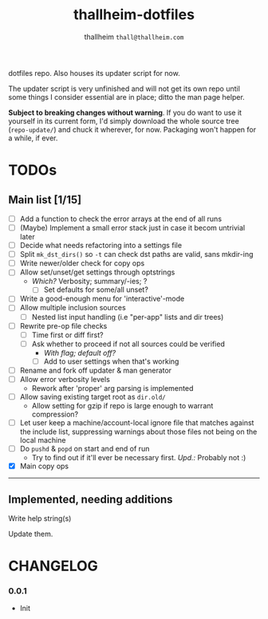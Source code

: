 #+title: thallheim-dotfiles
#+author: thallheim =thall@thallheim.com=
#+STARTUP: show3levels

dotfiles repo. Also houses its updater script for now.

The updater script is very unfinished and will not get its own repo
until some things I consider essential are in place; ditto the man page
helper.

*Subject to breaking changes without warning*. If you do want to use it
yourself in its current form, I'd simply download the whole source tree
(=repo-update/=) and chuck it wherever, for now. Packaging won't happen
for a while, if ever.

* TODOs

** Main list [1/15]

- [ ] Add a function to check the error arrays at the end of all runs
- [ ] (Maybe) Implement a small error stack just in case it becom
  untrivial later
- [ ] Decide what needs refactoring into a settings file
- [ ] Split  ~mk_dst_dirs()~ so ~-t~ can check dst paths are valid, sans mkdir-ing
- [ ] Write newer/older check for copy ops
- [ ] Allow set/unset/get settings through optstrings
  - /Which?/ Verbosity; summary/-ies; ?
    - [ ] Set defaults for some/all unset?
- [-] Write a good-enough menu for 'interactive'-mode
- [ ] Allow multiple inclusion sources
  - [ ] Nested list input handling (i.e "per-app" lists and dir trees)
- [ ] Rewrite pre-op file checks
  - [ ] Time first or diff first?
  - [ ] Ask whether to proceed if not all sources could be verified
    - /With flag; default off?/
    - [ ] Add to user settings when that's working
- [ ] Rename and fork off updater & man generator
- [-] Allow error verbosity levels
  - Rework after 'proper' arg parsing is implemented
- [ ] Allow saving existing target root as =dir.old/=
  - Allow setting for gzip if repo is large enough to warrant
    compression?
- [ ] Let user keep a machine/account-local ignore file that matches
  against the include list, suppressing warnings about those files not
  being on the local machine
- [ ] Do =pushd= & =popd= on start and end of run
  - Try to find out if it'll ever be necessary first. /Upd.:/ Probably
    not :)
- [X] Main copy ops

--------------

** Implemented, needing additions
**** Write help string(s)
Update them.

* CHANGELOG

*** 0.0.1
- Init
